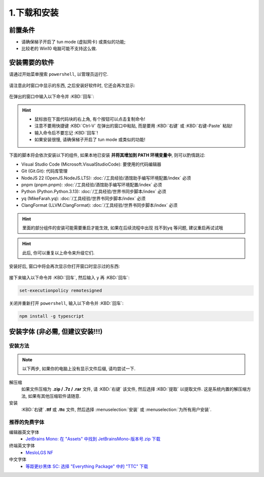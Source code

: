************************************************************************************************************************
1.下载和安装
************************************************************************************************************************

========================================================================================================================
前置条件
========================================================================================================================

- 请确保梯子开启了 tun mode (虚拟网卡) 或类似的功能;
- 比较老的 Win10 电脑可能不支持这么做.

========================================================================================================================
安装需要的软件
========================================================================================================================

请通过开始菜单搜索 ``powershell``, 以管理员运行它.

.. figure:: 以管理员身份运行powershell.png

请注意此时窗口中显示的东西, 之后安装好软件时, 它还会再次显示:

.. figure:: 打开powershell.png

在弹出的窗口中输入以下命令并 :KBD:`回车`:

.. hint::

  - 鼠标放在下面代码块的右上角, 有个按钮可以点击复制命令!
  - 注意不要用快捷键 :KBD:`Ctrl-V` 在弹出的窗口中粘贴, 而是要用 :KBD:`右键` 或 :KBD:`右键-Paste` 粘贴!
  - 输入命令后不要忘记 :KBD:`回车`!
  - 如果安装很慢, 请确保梯子开启了 tun mode 或类似的功能!

下面的脚本将会依次安装以下的组件, 如果本地已安装 **并将其增加到 PATH 环境变量中**, 则可以酌情跳过:

- Visual Studio Code (Microsoft.VisualStudioCode): 要使用的代码编辑器
- Git (Git.Git): 代码库管理
- NodeJS 22 (OpenJS.NodeJS.LTS): :doc:`/工具经验/酒馆助手编写环境配置/index` 必须
- pnpm (pnpm.pnpm): :doc:`/工具经验/酒馆助手编写环境配置/index` 必须
- Python (Python.Python.3.13): :doc:`/工具经验/世界书同步脚本/index` 必须
- yq (MikeFarah.yq): :doc:`/工具经验/世界书同步脚本/index` 必须
- ClangFormat (LLVM.ClangFormat): :doc:`/工具经验/世界书同步脚本/index` 必须

.. code-block:: bash
  :caption: 将会依次安装 VSCode、Git、Python、..., 也许可以去掉电脑上已经有的?

  winget install Microsoft.VisualStudioCode Git.Git Python.Python.3.13 OpenJS.NodeJS.LTS pnpm.pnpm MikeFarah.yq LLVM.ClangFormat

.. hint::
  里面的部分组件的安装可能需要重启才能生效, 如果在后续流程中出现 ``找不到yq`` 等问题, 建议重启再试试哦

.. hint::

  此后, 你可以重复以上命令来升级它们.

.. figure:: 输入winget安装命令.png

安装好后, 窗口中将会再次显示你打开窗口时显示过的东西:

.. figure:: winget完成安装.png

接下来输入以下命令并 :KBD:`回车`, 然后输入 ``y`` 再 :KBD:`回车`:

.. code-block:: bash

  set-executionpolicy remotesigned

.. figure:: 执行策略更改.png

关闭并重新打开 ``powershell``, 输入以下命令并 :KBD:`回车`:

.. code-block:: bash

  npm install -g typescript

========================================================================================================================
安装字体 (非必需, 但建议安装!!!)
========================================================================================================================

________________________________________________________________________________________________________________________
安装方法
________________________________________________________________________________________________________________________

.. note::

  以下两步, 如果你的电脑上没有显示文件后缀, 请均尝试一下.

解压缩
  如果文件压缩为 **.zip / .7z / .rar** 文件, 请 :KBD:`右键` 该文件, 然后选择 :KBD:`提取` 以提取文件. 这是系统内置的解压缩方法, 如果有其他压缩软件请随意.

安装
  :KBD:`右键` **.ttf** 或 **.ttc** 文件, 然后选择 :menuselection:`安装` 或 :menuselection:`为所有用户安装`.

________________________________________________________________________________________________________________________
推荐的免费字体
________________________________________________________________________________________________________________________

编辑器英文字体
  - `JetBrains Mono: 在 "Assets" 中找到 JetBrainsMono-版本号.zip 下载 <https://github.com/JetBrains/JetBrainsMono/releases>`_

终端英文字体
  - `MesloLGS NF <https://github.com/ryanoasis/nerd-fonts/releases/download/v3.2.1/Meslo.zip>`_

中文字体
  - `等距更纱黑体 SC: 选择 "Everything Package" 中的 "TTC" 下载 <https://github.com/be5invis/Sarasa-Gothic/releases>`_
